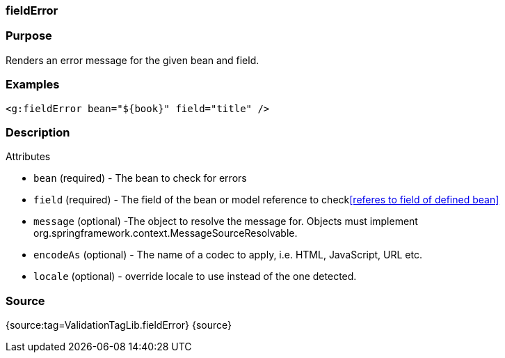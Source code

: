 
=== fieldError



=== Purpose


Renders an error message for the given bean and field.


=== Examples


[source,xml]
----
<g:fieldError bean="${book}" field="title" />
----


=== Description


Attributes

* `bean` (required) - The bean to check for errors
* `field` (required) - The field of the bean or model reference to check<<referes to field of defined bean>>
* `message` (optional) -The object to resolve the message for. Objects must implement org.springframework.context.MessageSourceResolvable.
* `encodeAs` (optional) - The name of a codec to apply, i.e. HTML, JavaScript, URL etc.
* `locale` (optional) -  override locale to use instead of the one detected.


=== Source


{source:tag=ValidationTagLib.fieldError}
{source}
